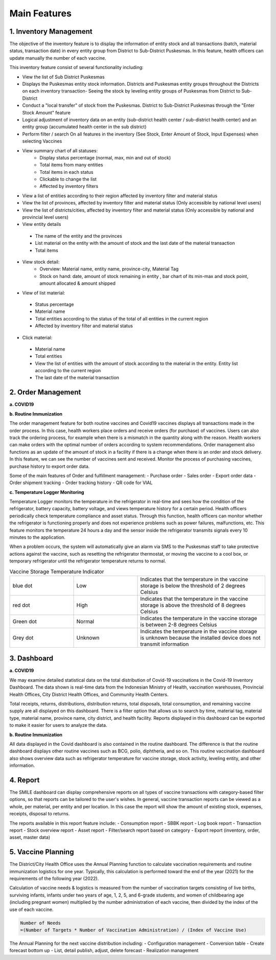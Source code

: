 Main Features
=====

**1.	Inventory Management**
-----
.. image:: images/inv-01.png 
   :width: 300 
.. image:: images/inv-02.png 
   :width: 300
   
The objective of the inventory feature is to display the information of entity stock and all transactions (batch, material status, transaction date) in every entity group from District to Sub-District Puskesmas. In this feature, health officers can update manually the number of each vaccine. 
   
This inventory feature consist of several functionality including:

- View the list of Sub District Puskesmas
- Displays the Puskesmas  entity stock information.  Districts and Puskesmas entity groups throughout  the Districts on each inventory transaction- Seeing the stock by  leveling entity groups of  Puskesmas from District  to Sub-District
- Conduct a "local transfer"  of stock from the Puskesmas. District to  Sub-District Puskesmas  through the "Enter Stock Amount" feature
- Logical adjustment of  inventory data on an entity (sub-district health  center / sub-district health center) and an entity  group (accumulated  health center in the sub district)
- Perform filter / search On all features in the  inventory (See Stock, Enter Amount of Stock,  Input Expenses) when  selecting Vaccines
- View summary chart of all statuses:
   -	Display status percentage (normal, max, min  and out of stock) 
   -	Total items from many entities 
   -	Total items in each status 
   -	Clickable to change the list 
   -	Affected by inventory filters
-	View a list of  entities according  to their region affected by inventory filter and material  status
-	View the list of  provinces, affected by inventory filter and material status (Only accessible by national level users)
-	View the list of  districts/cities, affected by inventory filter and material  status (Only accessible by national and provincial  level users)
-	View entity details
   -	The name of the entity and the provinces
   -	List material on the entity with the amount of  stock and the last date of the material transaction 
   -	Total items
- View stock detail:
   -	Overview: Material name, entity name,  province-city, Material Tag 
   -	Stock on hand: date, amount of stock  remaining in entity , bar chart of its min-max  and stock point, amount allocated & amount shipped
-	View of list material:
   -	Status percentage 
   -	Material name 
   -	Total entities according to the status of the  total of all entities in the current region 
   -	Affected by inventory filter and material  status
-	Click material: 
   -	Material name 
   -	Total entities 
   -	View the list of entities with the amount of  stock according to the material in the entity.  Entity list according to the current region 
   -	The last date of the material transaction

**2.	Order Management**
-----
**a.  COVID19**

.. image:: images/cvd-01.png 
   :width: 300 
.. image:: images/cvd-02.png 
   :width: 300
   
**b.  Routine Immunization**

.. image:: images/imm-01.png 
   :width: 300 
.. image:: images/imm-02.png 
   :width: 300

The order management feature for both routine vaccines and Covid19 vaccines displays all transactions made in the order process. In this case, health workers place orders and receive orders (for purchase) of vaccines. Users can also track the ordering process, for example when there is a mismatch in the quantity along with the reason. Health workers can make orders with the optimal number of orders according to system recommendations. Order management also functions as an update of the amount of stock in a facility if there is a change when there is an order and stock delivery. In this feature, we can see the number of vaccines sent and received. Monitor the process of purchasing vaccines, purchase history to export order data.
   
Some of the main features of Order and fulfillment management:
-	Purchase order
-	Sales order
-	Export order data
-	Order shipment tracking
-	Order tracking history
-	QR code for VIAL
   
**c.  Temperature Logger Monitoring**

.. image:: images/tlm-01.png 
   :width: 200 
.. image:: images/tlm-02.png 
   :width: 400

Temperature Logger monitors the temperature in the refrigerator in real-time and sees how the condition of the refrigerator, battery capacity, battery voltage, and views temperature history for a certain period. Health officers periodically check temperature compliance and asset status. Through this function, health officers can monitor whether the refrigerator is functioning properly and does not experience problems such as power failures, malfunctions, etc. This feature monitors the temperature 24 hours a day and the sensor inside the refrigerator transmits signals every 10 minutes to the application.

When a problem occurs, the system will automatically give an alarm via SMS to the Puskesmas staff to take protective actions against the vaccine, such as resetting the refrigerator thermostat, or moving the vaccine to a cool box, or temporary refrigerator until the refrigerator temperature returns to normal.

.. list-table:: Vaccine Storage Temperature Indicator
   :widths: 25 25 50
   :header-rows: 0

   * - blue dot
     - Low
     - Indicates that the temperature in the vaccine storage is below the threshold of 2 degrees Celsius
   * - red dot
     - High
     - Indicates that the temperature in the vaccine storage is above the threshold of 8 degrees Celsius
   * - Green dot
     - Normal
     - Indicates the temperature in the vaccine storage is between 2-8 degrees Celsius
   * - Grey dot
     - Unknown
     - Indicates the temperature in the vaccine storage is unknown because the installed device does not transmit information

**3. Dashboard**
-----
**a. COVID19**

.. image:: images/dash-cvd.png 
   :width: 700 
      
We may examine detailed statistical data on the total distribution of Covid-19 vaccinations in the Covid-19 Inventory Dashboard. The data shown is real-time data from the Indonesian Ministry of Health, vaccination warehouses, Provincial Health Offices, City District Health Offices, and Community Health Centers.

Total receipts, returns, distributions, distribution returns, total disposals, total consumption, and remaining vaccine supply are all displayed on this dashboard. There is a filter option that allows us to search by time, material tag, material type, material name, province name, city district, and health facility. Reports displayed in this dashboard can be exported to make it easier for users to analyze the data.
   
**b. Routine Immunization**
      
.. image:: images/dash-imm-01.png 
   :width: 700 
.. image:: images/dash-imm-02.png 
   :width: 300
.. image:: images/dash-imm-03.png 
   :width: 300 
      
All data displayed in the Covid dashboard is also contained in the routine dashboard. The difference is that the routine dashboard displays other routine vaccines such as BCG, polio, diphtheria, and so on. This routine vaccination dashboard also shows overview data such as refrigerator temperature for vaccine storage, stock activity, leveling entity, and other information. 

**4. Report**
-----

.. image:: images/report.png 
   :width: 700 

The SMILE dashboard can display comprehensive reports on all types of vaccine transactions with category-based filter options, so that reports can be tailored to the user's wishes. In general, vaccine transaction reports can be viewed as a whole, per material, per entity and per location. In this case the report will show the amount of existing stock, expenses, receipts, disposal to returns. 

The reports available in this report feature include:
-	Consumption report
-	SBBK report
-	Log book report
-	Transaction report
-	Stock overview report
-	Asset report
-	Filter/search report based on category
-	Export report (inventory, order, asset, master data)

**5. Vaccine Planning**
-----

.. image:: images/vaccine-planning.png 
   :width: 700 

The District/City Health Office uses the Annual Planning function to calculate vaccination requirements and routine immunization logistics for one year. Typically, this calculation is performed toward the end of the year (2021) for the requirements of the following year (2022).

Calculation of vaccine needs & logistics is measured from the number of vaccination targets consisting of live births, surviving infants, infants under two years of age, 1, 2, 5, and 6-grade students, and women of childbearing age (including pregnant women) multiplied by the number administration of each vaccine, then divided by the index of the use of each vaccine.
   
.. code-block:: console

   Number of Needs
   =(Number of Targets * Number of Vaccination Administration) / (Index of Vaccine Use)
   

The Annual Planning for the next vaccine distribution including:
-	Configuration management
-	Conversion table
-	Create forecast bottom up
-	List, detail publish, adjust, delete forecast
-	Realization management